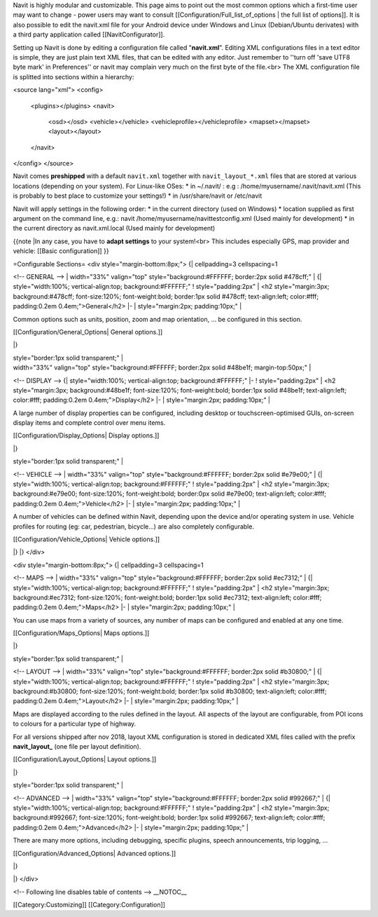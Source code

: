 Navit is highly modular and customizable. This page aims to point out the most common options which a first-time user may want to change - power users may want to consult [[Configuration/Full_list_of_options | the full list of options]].
It is also possible to edit the navit.xml file for your Android device under Windows and Linux (Debian/Ubuntu derivates) with a third party application called [[NavitConfigurator]].

Setting up Navit is done by editing a configuration file called "**navit.xml**".
Editing XML configurations files in a text editor is simple, they are just plain text XML files, that can be edited with any editor. Just remember to ''turn off 'save UTF8 byte mark' in Preferences'' or navit may complain very much on the first byte of the file.<br>
The XML configuration file is splitted into sections within a hierarchy:

.. code-block:: xml

<source lang="xml">
<config>
  <plugins></plugins>
  <navit>
    <osd></osd>
    <vehicle></vehicle>
    <vehicleprofile></vehicleprofile>
    <mapset></mapset>
    <layout></layout>
  </navit>
</config>
</source>

Navit comes **preshipped** with a default ``navit.xml`` together with ``navit_layout_*.xml`` files that are stored at various locations (depending on your system). For Linux-like OSes:
* in ~/.navit/ : e.g : /home/myusername/.navit/navit.xml (This is probably to best place to customize your settings!)
* in /usr/share/navit or /etc/navit

Navit will apply settings in the following order:
* in the current directory (used on Windows)
* location supplied as first argument on the command line, e.g.: navit /home/myusername/navittestconfig.xml (Used mainly for development)
* in the current directory as navit.xml.local (Used mainly for development)

{{note
|In any case, you have to **adapt settings** to your system!<br> This includes especially GPS, map provider and vehicle: [[Basic configuration]]
}}

=Configurable Sections=
<div style="margin-bottom:8px;">
{| cellpadding=3 cellspacing=1

<!-- GENERAL -->
| width="33%" valign="top" style="background:#FFFFFF; border:2px solid #478cff;" |
{| style="width:100%; vertical-align:top; background:#FFFFFF;"
! style="padding:2px" | <h2 style="margin:3px; background:#478cff; font-size:120%; font-weight:bold; border:1px solid #478cff; text-align:left; color:#fff; padding:0.2em 0.4em;">General</h2>
|-
| style="margin:2px; padding:10px;" |

Common options such as units, position, zoom and map orientation, ... be configured in this section.

[[Configuration/General_Options| General options.]]

|}

| style="border:1px solid transparent;" |

| width="33%" valign="top" style="background:#FFFFFF; border:2px solid #48be1f; margin-top:50px;" |
<!-- DISPLAY -->
{| style="width:100%; vertical-align:top; background:#FFFFFF;"
|-
! style="padding:2px" | <h2 style="margin:3px; background:#48be1f; font-size:120%; font-weight:bold; border:1px solid #48be1f; text-align:left; color:#fff; padding:0.2em 0.4em;">Display</h2>
|-
| style="margin:2px; padding:10px;" |

A large number of display properties can be configured, including desktop or touchscreen-optimised GUIs, on-screen display items and complete control over menu items.

[[Configuration/Display_Options| Display options.]]

|}

| style="border:1px solid transparent;" |


<!-- VEHICLE -->
| width="33%" valign="top" style="background:#FFFFFF; border:2px solid #e79e00;" |
{| style="width:100%; vertical-align:top; background:#FFFFFF;"
! style="padding:2px" | <h2 style="margin:3px; background:#e79e00; font-size:120%; font-weight:bold; border:0px solid #e79e00; text-align:left; color:#fff; padding:0.2em 0.4em;">Vehicle</h2>
|-
| style="margin:2px; padding:10px;" |

A number of vehicles can be defined within Navit, depending upon the device and/or operating system in use. Vehicle profiles for routing (eg: car, pedestrian, bicycle...) are also completely configurable.

[[Configuration/Vehicle_Options| Vehicle options.]]

|}
|}
</div>

<div style="margin-bottom:8px;">
{| cellpadding=3 cellspacing=1

<!-- MAPS -->
| width="33%" valign="top" style="background:#FFFFFF; border:2px solid #ec7312;" |
{| style="width:100%; vertical-align:top; background:#FFFFFF;"
! style="padding:2px" | <h2 style="margin:3px; background:#ec7312; font-size:120%; font-weight:bold; border:1px solid #ec7312; text-align:left; color:#fff; padding:0.2em 0.4em;">Maps</h2>
|-
| style="margin:2px; padding:10px;" |

You can use maps from a variety of sources, any number of maps can be configured and enabled at any one time.

[[Configuration/Maps_Options| Maps options.]]

|}

| style="border:1px solid transparent;" |

<!-- LAYOUT -->
| width="33%" valign="top" style="background:#FFFFFF; border:2px solid #b30800;" |
{| style="width:100%; vertical-align:top; background:#FFFFFF;"
! style="padding:2px" | <h2 style="margin:3px; background:#b30800; font-size:120%; font-weight:bold; border:1px solid #b30800; text-align:left; color:#fff; padding:0.2em 0.4em;">Layout</h2>
|-
| style="margin:2px; padding:10px;" |

Maps are displayed according to the rules defined in the layout. All aspects of the layout are configurable, from POI icons to colours for a particular type of highway.

For all versions shipped after nov 2018, layout XML configuration is stored in dedicated XML files called with the prefix **navit_layout_** (one file per layout definition).

[[Configuration/Layout_Options| Layout options.]]

|}

| style="border:1px solid transparent;" |

<!-- ADVANCED -->
| width="33%" valign="top" style="background:#FFFFFF; border:2px solid #992667;" |
{| style="width:100%; vertical-align:top; background:#FFFFFF;"
! style="padding:2px" | <h2 style="margin:3px; background:#992667; font-size:120%; font-weight:bold; border:1px solid #992667; text-align:left; color:#fff; padding:0.2em 0.4em;">Advanced</h2>
|-
| style="margin:2px; padding:10px;" |

There are many more options, including debugging, specific plugins, speech announcements,  trip logging, ...

[[Configuration/Advanced_Options| Advanced options.]]

|}


|}
</div>

<!-- Following line disables table of contents -->
__NOTOC__

[[Category:Customizing]]
[[Category:Configuration]]
